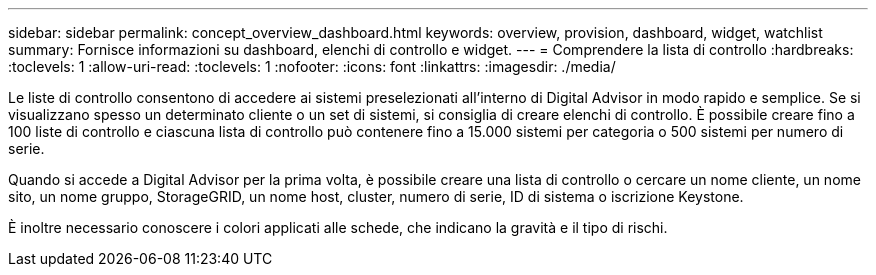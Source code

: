 ---
sidebar: sidebar 
permalink: concept_overview_dashboard.html 
keywords: overview, provision, dashboard, widget, watchlist 
summary: Fornisce informazioni su dashboard, elenchi di controllo e widget. 
---
= Comprendere la lista di controllo
:hardbreaks:
:toclevels: 1
:allow-uri-read: 
:toclevels: 1
:nofooter: 
:icons: font
:linkattrs: 
:imagesdir: ./media/


[role="lead"]
Le liste di controllo consentono di accedere ai sistemi preselezionati all'interno di Digital Advisor in modo rapido e semplice. Se si visualizzano spesso un determinato cliente o un set di sistemi, si consiglia di creare elenchi di controllo. È possibile creare fino a 100 liste di controllo e ciascuna lista di controllo può contenere fino a 15.000 sistemi per categoria o 500 sistemi per numero di serie.

Quando si accede a Digital Advisor per la prima volta, è possibile creare una lista di controllo o cercare un nome cliente, un nome sito, un nome gruppo, StorageGRID, un nome host, cluster, numero di serie, ID di sistema o iscrizione Keystone.

È inoltre necessario conoscere i colori applicati alle schede, che indicano la gravità e il tipo di rischi.
